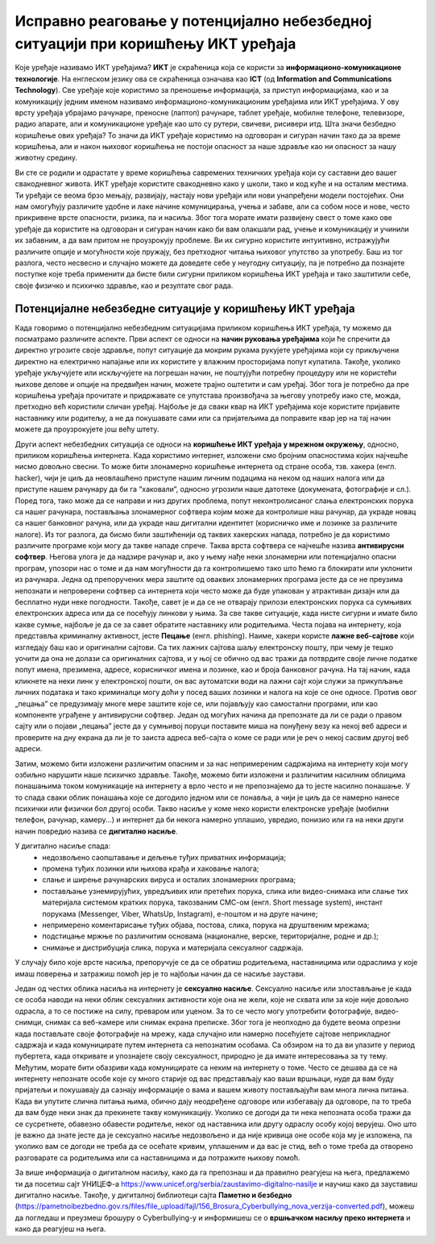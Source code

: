 Исправно реаговање у потенцијално небезбедној ситуацији при коришћењу ИКТ уређаја
=================================================================================

.. infonote::

 На овом часу ћемо говорити о:
    •	ИКТ уређајима;
    •	исправном реаговању када се дође у потенцијално небезбедну ситуацију приликом коришћења ИКТ уређаја;
    • значају правилног одлагања дигиталног отпада за заштиту животне средине;

Које уређаје називамо ИКТ уређајима? **ИКТ** је скраћеница која се користи за **информационо-комуникационе технологије**. 
На енглеском језику ова се скраћеница означава као **ICT** (од **Information and Communications Technology**). 
Све уређаје које користимо за преношење информација, за приступ информацијама, као и за комуникацију једним именом називамо информационо-комуникационим уређајима или ИКТ уређајима. 
У ову врсту уређаја убрајамо рачунаре, преносне (лаптоп) рачунаре, таблет уређаје, мобилне телефоне, телевизоре, радио апарате, али и комуникационе уређаје као што су рутери, свичеви, рисивери итд.
Шта значи безбедно коришћење ових уређаја? То значи да ИКТ уређаје користимо на одговоран и сигуран начин тако да за време коришћења, али и након њиховог коришћења не постоји опасност за наше здравље као ни опасност за нашу животну средину.

.. image:: ../../_images/IKT_uredjaji.jpg
   :width: 450px   
   :align: center

Ви сте се родили и одрастате у време коришћења савремених техничких уређаја који су саставни део вашег свакодневног живота. ИКТ уређаје користите свакодневно како у школи, тако и код куће и на осталим местима. 
Ти уређаји се веома брзо мењају, развијају, настају нови уређаји или нови унапређени модели постојећих. Они нам омогућују различите удобне и лаке начине комуницирања, учења и забаве, али са собом носе и нове, често прикривене врсте опасности, ризика, па и насиља. 
Због тога морате имати развијену свест о томе како ове уређаје да користите на одговоран и сигуран начин како би вам олакшали рад, учење и комуникацију и учинили их забавним, а да вам притом не проузрокују проблеме.
Ви их сигурно користите интуитивно, истражујући различите опције и могућности које пружају, без претходног читања њиховог упутство за употребу. Баш из тог разлога, често несвесно и случајно можете да доведете себе у неугодну ситуацију, 
па је потребно да познајете поступке које треба применити да бисте били сигурни приликом коришћења ИКТ уређаја и тако заштитили себе, своје физичко и психичко здравље, као и резултате свог рада. 

Потенцијалне небезбедне ситуације у коришћењу ИКТ уређаја
---------------------------------------------------------

Када говоримо о потенцијално небезбедним ситуацијама приликом коришћења ИКТ уређаја, ту можемо да посматрамо различите аспекте.
Први аспект се односи на **начин руковања уређајима** који ће спречити да директно угрозите своје здравље, попут ситуације да мокрим рукама рукујете уређајима који су прикључени директно на електрично напајање или их користите у влажним просторијама попут купатила. 
Такође, уколико уређаје укључујете или искључујете на погрешан начин, не поштујући потребну процедуру или не користећи њихове делове и опције на предвиђен начин, можете трајно оштетити и сам уређај. 
Због тога је потребно да пре коришћења уређаја прочитате и придржавате се упутстава произвођача за његову употребу иако сте, можда, претходно већ користили сличан уређај. 
Најбоље је да сваки квар на ИКТ уређајима које користите пријавите наставнику или родитељу, а не да покушавате сами или са пријатељима да поправите квар јер на тај начин можете да проузрокујете још већу штету.

Други аспект небезбедних ситуација се односи на **коришћење ИКТ уређаја у мрежном окружењу**, односно, приликом коришћења интернета. Када користимо интернет, изложени смо бројним опасностима којих најчешће нисмо довољно свесни. 
То може бити злонамерно коришћење интернета од стране особа, тзв. хакера (енгл. hacker), чији је циљ да неовлашћено приступе нашим личним подацима на неком од наших налога или да приступе нашем рачунару да би га “хаковали”, односно угрозили наше датотеке (докумената, фотографије и сл.).  
Поред тога, тако може да се направи и низ других проблема, попут неконтролисаног слања електронских порука са нашег рачунара, постављања злонамерног софтвера којим може да контролише наш рачунар, да украде новац са нашег банковног рачуна, или да украде наш дигитални идентитет (корисничко име и лозинке за различите налоге).  
Из тог разлога, да бисмо били заштићенији од таквих хакерских напада, потребно је да користимо различите програме који могу да такве нападе спрече. Таква врста софтвера се најчешће назива **антивирусни софтвер**. 
Његова улога је да надзире рачунар и, ако у њему нађе неки злонамерни или потенцијално опасни програм, упозори нас о томе и да нам могућности да га контролишемо тако што ћемо га блокирати или уклонити из рачунара.  
Једна од препоручених мера заштите од оваквих злонамерних програма јесте да се не преузима непознати и непроверени софтвер са интернета који често може да буде упакован у атрактиван дизајн или да бесплатно нуди неке погодности. Такође, савет је и да се не отварају прилози електронских порука са сумњивих електронских адреса или да се посећују линкови у њима. 
За све такве ситуације, када нисте сигурни и имате било какве сумње, најбоље је да се за савет обратите наставнику или родитељима. 
Честа појава на интернету, која представља криминалну активност, јесте **Пецање** (енгл. phishing). Наиме, хакери користе **лажне веб-сајтове** који изгледају баш као и оригинални сајтови. Са тих лажних сајтова шаљу електронску пошту, при чему је тешко уочити да она не долази са оригиналних сајтова, и у њој се обично од вас тражи да потврдите своје личне податке попут имена, презимена, адресе, корисничког имена и лозинке, као и броја банковног рачуна. 
На тај начин, када кликнете на неки линк у електронској пошти, он вас аутоматски води на лажни сајт који служи за прикупљање личних података и тако криминалци могу доћи у посед ваших лозинки и налога на које се оне односе. Против овог „пецања” се предузимају многе мере заштите које се, или појављују као самостални програми, или као компоненте уграђене у антивирусни софтвер. 
Један од могућих начина да препознате да ли се ради о правом сајту или о појави „пецања” јесте да у сумњивој поруци поставите миша на понуђену везу ка некој веб адреси и проверите на дну екрана да ли је то заиста адреса веб-сајта о коме се ради или је реч о некој сасвим другој веб адреси. 

Затим, можемо бити изложени различитим опасним и за нас непримереним садржајима на интернету који могу озбиљно нарушити наше психичко здравље. Такође, можемо бити изложени и различитим насилним облицима понашањима током комуникације на интернету а врло често и не препознајемо да то јесте насилно понашање.
У то спада сваки облик понашања које се догодило једном или се понавља, а чији је циљ да се намерно нанесе психички или физички бол другој особи. 
Такво насиље у коме неко користи електронске уређаје (мобилни телефон, рачунар, камеру...) и интернет да би некога намерно уплашио, увредио, понизио или га на неки други начин повредио назива се **дигитално насиље**. 

У дигитално насиље спада:
 * недозвољено саопштавање и дељење туђих приватних информација; 
 * промена туђих лозинки или њихова крађа и хаковање налога; 
 * слање и ширење рачунарских вируса и осталих злонамерних програма; 
 * постављање узнемирујућих, увредљивих или претећих порука, слика или видео-снимака или слање тих материјала системом кратких порука, такозваним СМС-ом (енгл. Short message system), инстант порукама (Messenger, Viber, WhatsUp, Instagram),  е-поштом и на друге начине; 
 * непримерено коментарисање туђих објава, постова, слика, порука на друштвеним мрежама; 
 * подстицање мржње по различитим основама (националне, верске, територијалне, родне и др.);
 * снимање и дистрибуција слика, порука и материјала сексуалног садржаја.

У случају било које врсте насиља, препоручује се да се обратиш родитељема, наставницима или одраслима у које имаш поверења и затражиш помоћ јер је то најбољи начин да се насиље заустави.

Један од честих облика насиља на интернету је **сексуално насиље**. Сексуално насиље или злостављање је када се особа наводи на неки облик сексуалних активности које она не жели, које не схвата или за које није довољно одрасла, а то се постиже на силу, преваром или уценом. 
За то се често могу употребити фотографије, видео-снимци, снимак са веб-камере или снимак екрана преписке. Због тога је неопходно да будете веома опрезни када постављате своје фотографије на мрежу, када случајно или намерно посећујете сајтове неприкладног садржаја и када комуницирате путем интернета са непознатим особама. 
Са обзиром на то да ви улазите у период пубертета, када откривате и упознајете своју сексуалност, природно је да имате интересовања за ту тему. Међутим, морате бити обазриви када комуницирате са неким на интернету о томе. 
Често се дешава да се на интернету непознате особе које су много старије од вас представљају као ваши вршњаци, нуде да вам буду пријатељи и покушавају да сазнају информације о вама и вашем животу постављајући вам многа лична питања. 
Када ви упутите слична питања њима, обично дају неодређене одговоре или избегавају да одговоре, па то треба да вам буде неки знак да прекинете такву комуникацију. Уколико се догоди да ти нека непозната особа тражи да се сусретнете, обавезно обавести родитеље, неког од наставника или другу одраслу особу којој верујеш.
Оно што је важно да знате јесте да је сексуално насиље недозвољено и да није кривица оне особе која му је изложена, па уколико вам се догоди не треба да се осећате кривим, уплашеним и да вас је стид, већ о томе треба да отворено разговарате са родитељима или са наставницима и да потражите њихову помоћ.

.. image:: ../../_images/Digitalno_nasilje.jpg
   :width: 450px   
   :align: center 

За више информација о дигиталном насиљу, како да га препознаш и да правилно реагујеш на њега, предлажемо ти да посетиш сајт УНИЦЕФ-а https://www.unicef.org/serbia/zaustavimo-digitalno-nasilje и научиш како да зауставиш дигитално насиље.
Такође, у дигиталној библиотеци сајта **Паметно и безбедно** (https://pametnoibezbedno.gov.rs/files/file_upload/fajl/156_Brosura_Cyberbullying_nova_verzija-converted.pdf), можеш да погледаш и преузмеш брошуру о Cyberbullying-у и информишеш се о **вршњачком насиљу преко интернета** и како да реагујеш на њега.